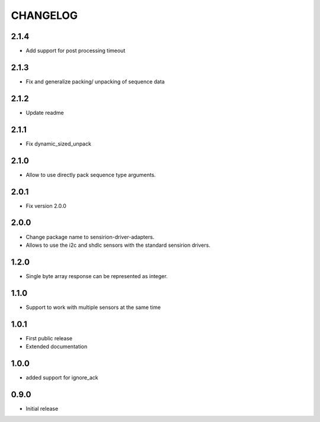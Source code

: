 CHANGELOG
---------

2.1.4
:::::
- Add support for post processing timeout

2.1.3
:::::
- Fix and generalize packing/ unpacking of sequence data

2.1.2
:::::
- Update readme

2.1.1
:::::
- Fix dynamic_sized_unpack

2.1.0
:::::
- Allow to use directly pack sequence type arguments.

2.0.1
:::::
- Fix version 2.0.0

2.0.0
:::::
- Change package name to sensirion-driver-adapters.
- Allows to use the i2c and shdlc sensors with the
  standard sensirion drivers.

1.2.0
:::::
- Single byte array response can be represented as integer.

1.1.0
:::::
- Support to work with multiple sensors at the same time

1.0.1
:::::

- First public release
- Extended documentation

1.0.0
:::::
- added support for ignore_ack

0.9.0
:::::
- Initial release


